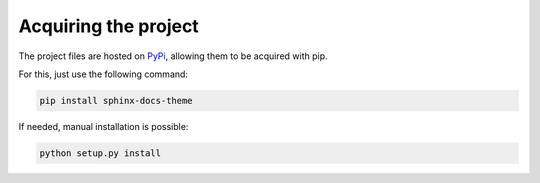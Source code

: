 =====================
Acquiring the project
=====================

The project files are hosted on `PyPi`_, allowing them to be acquired with pip.

For this, just use the following command:

.. code::

    pip install sphinx-docs-theme

If needed, manual installation is possible:

.. code::

    python setup.py install

.. _PyPi: https://pypi.python.org/pypi/sphinx-docs-theme